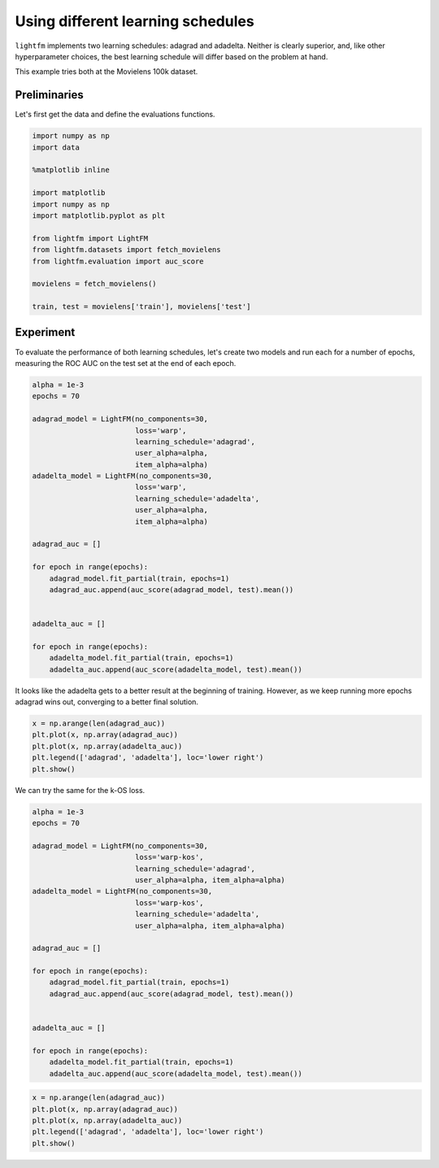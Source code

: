 
Using different learning schedules
==================================

``lightfm`` implements two learning schedules: adagrad and adadelta.
Neither is clearly superior, and, like other hyperparameter choices, the
best learning schedule will differ based on the problem at hand.

This example tries both at the Movielens 100k dataset.

Preliminaries
-------------

Let's first get the data and define the evaluations functions.

.. code:: python

    import numpy as np
    import data
    
    %matplotlib inline
    
    import matplotlib
    import numpy as np
    import matplotlib.pyplot as plt
    
    from lightfm import LightFM
    from lightfm.datasets import fetch_movielens
    from lightfm.evaluation import auc_score
    
    movielens = fetch_movielens()
    
    train, test = movielens['train'], movielens['test']

Experiment
----------

To evaluate the performance of both learning schedules, let's create two
models and run each for a number of epochs, measuring the ROC AUC on the
test set at the end of each epoch.

.. code:: python

    alpha = 1e-3
    epochs = 70
    
    adagrad_model = LightFM(no_components=30,
                            loss='warp',
                            learning_schedule='adagrad',
                            user_alpha=alpha,
                            item_alpha=alpha)
    adadelta_model = LightFM(no_components=30,
                            loss='warp',
                            learning_schedule='adadelta',
                            user_alpha=alpha,
                            item_alpha=alpha)
    
    adagrad_auc = []
    
    for epoch in range(epochs):
        adagrad_model.fit_partial(train, epochs=1)
        adagrad_auc.append(auc_score(adagrad_model, test).mean())
        
        
    adadelta_auc = []
    
    for epoch in range(epochs):
        adadelta_model.fit_partial(train, epochs=1)
        adadelta_auc.append(auc_score(adadelta_model, test).mean())

It looks like the adadelta gets to a better result at the beginning of
training. However, as we keep running more epochs adagrad wins out,
converging to a better final solution.

.. code:: python

    x = np.arange(len(adagrad_auc))
    plt.plot(x, np.array(adagrad_auc))
    plt.plot(x, np.array(adadelta_auc))
    plt.legend(['adagrad', 'adadelta'], loc='lower right')
    plt.show()



.. image:: learning_schedules_files/learning_schedules_5_0.png


We can try the same for the k-OS loss.

.. code:: python

    alpha = 1e-3
    epochs = 70
    
    adagrad_model = LightFM(no_components=30,
                            loss='warp-kos',
                            learning_schedule='adagrad',
                            user_alpha=alpha, item_alpha=alpha)
    adadelta_model = LightFM(no_components=30,
                            loss='warp-kos',
                            learning_schedule='adadelta',
                            user_alpha=alpha, item_alpha=alpha)
    
    adagrad_auc = []
    
    for epoch in range(epochs):
        adagrad_model.fit_partial(train, epochs=1)
        adagrad_auc.append(auc_score(adagrad_model, test).mean())
        
        
    adadelta_auc = []
    
    for epoch in range(epochs):
        adadelta_model.fit_partial(train, epochs=1)
        adadelta_auc.append(auc_score(adadelta_model, test).mean())

.. code:: python

    x = np.arange(len(adagrad_auc))
    plt.plot(x, np.array(adagrad_auc))
    plt.plot(x, np.array(adadelta_auc))
    plt.legend(['adagrad', 'adadelta'], loc='lower right')
    plt.show()



.. image:: learning_schedules_files/learning_schedules_8_0.png

